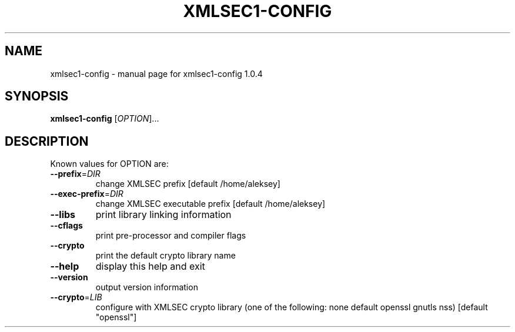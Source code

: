 .\" DO NOT MODIFY THIS FILE!  It was generated by help2man 1.29.
.TH XMLSEC1-CONFIG "1" "July 2003" "xmlsec1-config 1.0.4" "User Commands"
.SH NAME
xmlsec1-config \- manual page for xmlsec1-config 1.0.4
.SH SYNOPSIS
.B xmlsec1-config
[\fIOPTION\fR]...
.SH DESCRIPTION
Known values for OPTION are:
.TP
\fB\-\-prefix\fR=\fIDIR\fR
change XMLSEC prefix [default /home/aleksey]
.TP
\fB\-\-exec\-prefix\fR=\fIDIR\fR
change XMLSEC executable prefix [default /home/aleksey]
.TP
\fB\-\-libs\fR
print library linking information
.TP
\fB\-\-cflags\fR
print pre-processor and compiler flags
.TP
\fB\-\-crypto\fR
print the default crypto library name
.TP
\fB\-\-help\fR
display this help and exit
.TP
\fB\-\-version\fR
output version information
.TP
\fB\-\-crypto\fR=\fILIB\fR
configure with XMLSEC crypto library (one of the
following: none default  openssl gnutls nss)
[default "openssl"]
